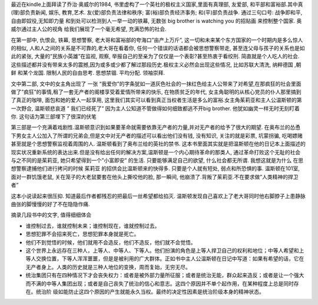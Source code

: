 .. title: 预言般的1984
.. slug: books-review-1984
.. date: 2012/07/07 00:11:15
.. tags: Book, OldBlog
.. link: 
.. description: 
.. type: text

最近在kindle上面拜读了乔治·奥威尔的1984, 书里虚构了一个英社的极权主义国家,里面有真理部, 友爱部, 和平部和富裕部.其中真(理)部负责新闻, 娱乐, 教育,艺术. 友(爱)部负责法律和秩序; 富(裕)部负责经济事务; 和(平)部负责战争. 通过三句口号: 战争即和平,自由即奴役,无知即力量 和到处可以检测到人一举一动的铁幕, 无数张 big brother is watching you 的招贴画 来控制整个国家. 奥威尔通过主人公的视角 给我们展现了一个毫无希望, 充满恐怖的社会.

在第一部中, 仇恨会, 铁幕, 思想警察, 老大哥和富裕部的夸海口”亩产上万斤”, 这一切和未来某个东方国家的一个时期内是多么惊人的相似, 人和人之间的关系是不可靠的,老大哥在看着你, 任何一个错误的话语都会被思想警察带走, 甚至连父母与孩子的关系也是如此的紧张, 大量的”民族小英雄”在监视, 观察, 举报自己的至亲为了仅仅是一个表彰?甚至热衷于看绞刑. 简直就是个人吃人的社会. 这些描述都并没有带来太多的震撼,因为或多或少都了解过那段历史.极权主义必然会出现这些情况, 比如苏联大清洗, 纳粹德国 ,朝鲜 和某个龙国. 限制人民的自由思考. 思想禁锢. 平均分配. 领袖崇拜.

文中第二部, 文中的女主角出现了 一张 “我爱你”的字条犹如一道灰色社会的一抹红色给主人公带来了对希望,在那疯狂的社会里面做了”疯狂”的事情,租了一套无产者的阁楼享受着爱情所带来的快乐, 在物质贫乏的年代, 女主角聪明的从核心党员的仆人那里搞到了真正的咖啡, 面包和她的爱人一起享用, 这里我们其实可以看到真正当权者生活是多么的富裕.女主角茱莉亚和主人公温斯顿的第一次野合, 温斯顿悲哀道 ” 我们已经死了” 因为主人公知道不管做得如何细致都逃不开big brother. 他犹如幽灵一样无时无刻盯着你. 这句话为第三部埋下了很深的伏笔

第三部是一个充满着戏剧性.温斯顿意识到如果要革命就需要依靠无产者的力量,并对无产者的给予了很大的期望. 在奥布兰的怂恿下男女主人公加入了所谓的兄弟会,但是文中对无产者的描述可以看出他们没有钱, 没有知识, 关注的就是彩票, 坑蒙拐骗, 吃喝嫖赌甚至就是个思想警察监视着周围的人. 温斯顿看到了奥布兰给的英社的禁书. 这本书里面其实就是把温斯顿在他的日记本上面描述的现实状况重新系统的表达出来.但是没有给出任何的解决方案,温斯顿是一个内心期待革命的那类人, 通过革命打败这个无耻的社会与之不同的是茱莉亚, 她只希望得到一个”小富即安” 的生活. 只要能够满足自己的欲望, 什么社会都无所谓. 我想这就是为什么 在思想警察逮捕他们进行拷问的时候 茱莉亚 的招供会比温斯顿来的快得多. 只要是个人就有短处, 弱点和所恐惧的事. 温斯顿在101室, 面对一群饥饿老鼠, 关在笼子的大老鼠要套在他头上撕咬他的脸, 那一瞬间, 他崩溃了.背叛了茱莉亚.不在要求做”人类精神的捍卫者”

这本小说读起来很压抑. 知道最后作者都残忍的把最后一丝希望都给掐灭. 温斯顿发现自己喜欢上了老大哥同时他右脚脖子上患静脉曲张的脚慢慢的好了不在隐隐作痛.

摘录几段书中的文字, 值得细细体会

* 谁控制过去，谁就控制未来；谁控制现在，谁就控制过去。

* 思想犯罪不会招来死亡，思想犯罪本身就是死亡。


* 他们不到觉悟的时候，他们就用不会造反，他们不造反，他们就不会觉悟。
* 这个世界上永远存在三种人，上等人、中等人、下等人。他们扮演的角色是上等人捍卫自己的权利和地位；中等人希望和上等人交换位置，下等人浑浑噩噩，但是是被利用的广大群体。正如书中主人公温斯顿在日记中写道：如果有希望的话，它在无产者身上。人类的历史就是三种人地位的变换，周而复始，无穷无尽。

* 统治集团只有在四种情况下才会丧失权力：或者是被外部力量所征服；或者是统治无能，群众起来造反；或者是让一个强大而不满的中等人集团出现；或者是自己丧失了统治的信心和意志。这四个原因并不单个起作用，在某种程度上总是同时存在。统治阶 级如能防止这四个原因的产生就能永久当权。最终的决定性因素是统治阶级本身的精神状态。